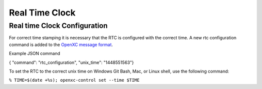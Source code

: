 ===============
Real Time Clock
===============
.. _rtc:

Real time Clock Configuration
------------------------------
For correct time stamping it is necessary that the RTC is configured with the correct time.
A new rtc configuration command is added to the `OpenXC message format <https://github.com/openxc/openxc-message-format>`_.

Example JSON command

{ "command": "rtc_configuration", "unix_time": "1448551563"}

To set the RTC to the correct unix time on Windows Git Bash, Mac, or Linux shell, use the following command:

``% TIME=$(date +%s); openxc-control set --time $TIME``
